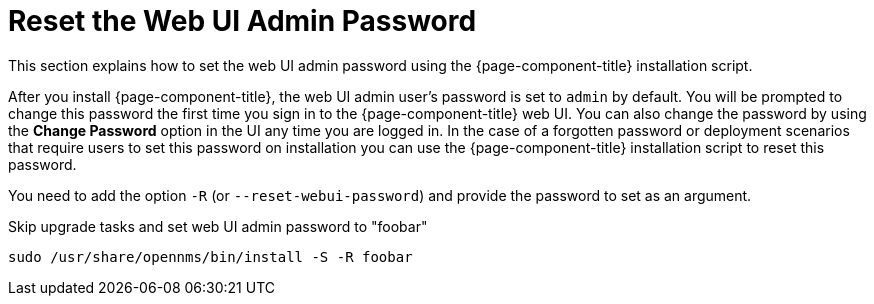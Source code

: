 
[[reset-admin-password]]
= Reset the Web UI Admin Password
:description: Learn how to reset your OpenNMS Admin password on the command line.

This section explains how to set the web UI admin password using the {page-component-title} installation script.

After you install {page-component-title}, the web UI admin user's password is set to `admin` by default.
You will be prompted to change this password the first time you sign in to the {page-component-title} web UI.
You can also change the password by using the *Change Password* option in the UI any time you are logged in.
In the case of a forgotten password or deployment scenarios that require users to set this password on installation you can use the {page-component-title} installation script to reset this password.

You need to add the option `-R` (or `--reset-webui-password`) and provide the password to set as an argument.

.Skip upgrade tasks and set web UI admin password to "foobar"
[source, shell]
sudo /usr/share/opennms/bin/install -S -R foobar

